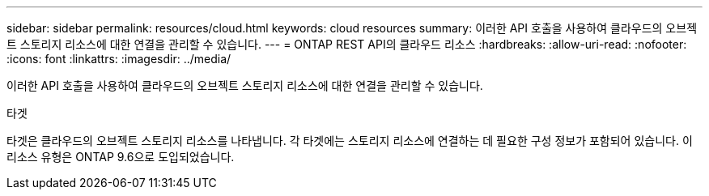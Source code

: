 ---
sidebar: sidebar 
permalink: resources/cloud.html 
keywords: cloud resources 
summary: 이러한 API 호출을 사용하여 클라우드의 오브젝트 스토리지 리소스에 대한 연결을 관리할 수 있습니다. 
---
= ONTAP REST API의 클라우드 리소스
:hardbreaks:
:allow-uri-read: 
:nofooter: 
:icons: font
:linkattrs: 
:imagesdir: ../media/


[role="lead"]
이러한 API 호출을 사용하여 클라우드의 오브젝트 스토리지 리소스에 대한 연결을 관리할 수 있습니다.

.타겟
타겟은 클라우드의 오브젝트 스토리지 리소스를 나타냅니다. 각 타겟에는 스토리지 리소스에 연결하는 데 필요한 구성 정보가 포함되어 있습니다. 이 리소스 유형은 ONTAP 9.6으로 도입되었습니다.
